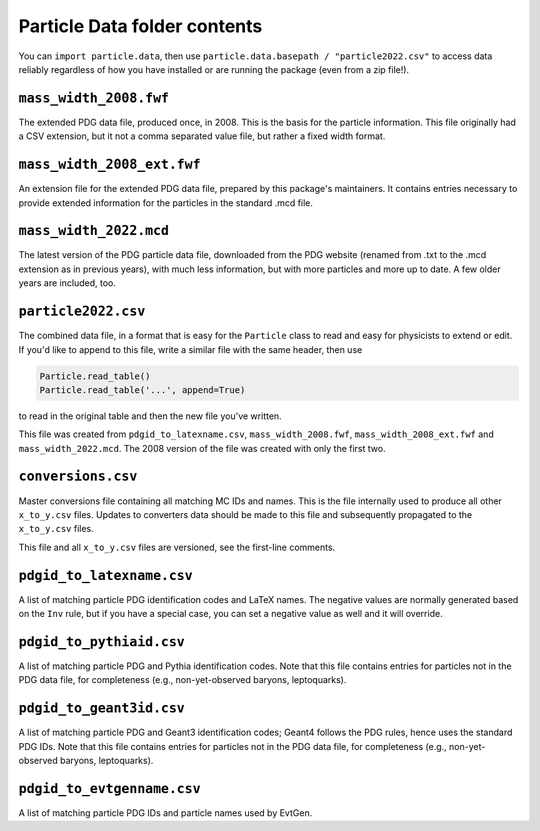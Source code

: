 Particle Data folder contents
-----------------------------

You can ``import particle.data``, then use ``particle.data.basepath / "particle2022.csv"``
to access data reliably regardless of how you have installed or are running the package (even from a zip file!).


``mass_width_2008.fwf``
=======================

The extended PDG data file, produced once, in 2008. This is the basis for the particle information.
This file originally had a CSV extension, but it not a comma separated value file, but rather a fixed
width format.


``mass_width_2008_ext.fwf``
===========================

An extension file for the extended PDG data file, prepared by this package's maintainers.
It contains entries necessary to provide extended information for the particles in the standard .mcd file.


``mass_width_2022.mcd``
=======================

The latest version of the PDG particle data file, downloaded from the PDG website
(renamed from .txt to the .mcd extension as in previous years),
with much less information, but with more particles and more up to date.
A few older years are included, too.


``particle2022.csv``
====================

The combined data file, in a format that is easy for the ``Particle`` class to read and easy for physicists to extend or edit.
If you'd like to append to this file, write a similar file with the same header, then use

.. code-block:: python

    Particle.read_table()
    Particle.read_table('...', append=True)

to read in the original table and then the new file you've written.

This file was created from ``pdgid_to_latexname.csv``, ``mass_width_2008.fwf``,
``mass_width_2008_ext.fwf`` and ``mass_width_2022.mcd``.
The 2008 version of the file was created with only the first two.


``conversions.csv``
===================

Master conversions file containing all matching MC IDs and names.
This is the file internally used to produce all other ``x_to_y.csv`` files.
Updates to converters data should be made to this file and subsequently
propagated to the ``x_to_y.csv`` files.

This file and all ``x_to_y.csv`` files are versioned, see the first-line comments.


``pdgid_to_latexname.csv``
==========================

A list of matching particle PDG identification codes and LaTeX names.
The negative values are normally generated based on the ``Inv`` rule,
but if you have a special case, you can set a negative value as well and it will override.


``pdgid_to_pythiaid.csv``
=========================

A list of matching particle PDG and Pythia identification codes.
Note that this file contains entries for particles not in the PDG data file,
for completeness (e.g., non-yet-observed baryons, leptoquarks).


``pdgid_to_geant3id.csv``
=========================

A list of matching particle PDG and Geant3 identification codes;
Geant4 follows the PDG rules, hence uses the standard PDG IDs.
Note that this file contains entries for particles not in the PDG data file,
for completeness (e.g., non-yet-observed baryons, leptoquarks).


``pdgid_to_evtgenname.csv``
===========================

A list of matching particle PDG IDs and particle names used by EvtGen.
